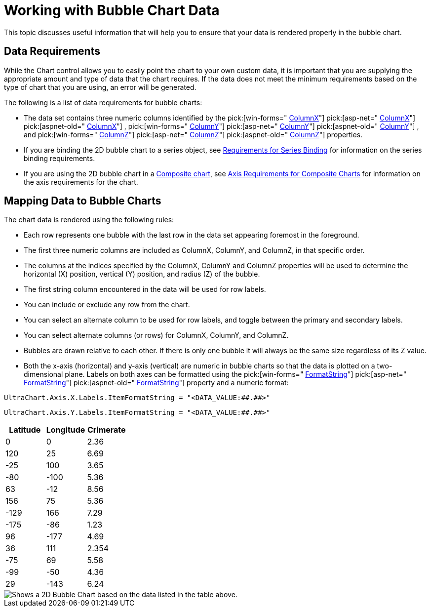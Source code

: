 ﻿////

|metadata|
{
    "name": "chart-working-with-bubble-chart-data",
    "controlName": ["{WawChartName}"],
    "tags": [],
    "guid": "{7B9FA095-2FED-47DF-97DE-947E3B657BCA}",  
    "buildFlags": [],
    "createdOn": "0001-01-01T00:00:00Z"
}
|metadata|
////

= Working with Bubble Chart Data

This topic discusses useful information that will help you to ensure that your data is rendered properly in the bubble chart.

== Data Requirements

While the Chart control allows you to easily point the chart to your own custom data, it is important that you are supplying the appropriate amount and type of data that the chart requires. If the data does not meet the minimum requirements based on the type of chart that you are using, an error will be generated.

The following is a list of data requirements for bubble charts:

* The data set contains three numeric columns identified by the  pick:[win-forms=" link:infragistics4.win.ultrawinchart.v{ProductVersion}~infragistics.ultrachart.resources.appearance.bubblechartappearance~columnx.html[ColumnX]"]  pick:[asp-net=" link:infragistics4.webui.ultrawebchart.v{ProductVersion}~infragistics.ultrachart.resources.appearance.bubblechartappearance~columnx.html[ColumnX]"]  pick:[aspnet-old=" link:infragistics4.webui.ultrawebchart.v{ProductVersion}~infragistics.ultrachart.resources.appearance.bubblechartappearance~columnx.html[ColumnX]"] ,  pick:[win-forms=" link:infragistics4.win.ultrawinchart.v{ProductVersion}~infragistics.ultrachart.resources.appearance.bubblechartappearance~columny.html[ColumnY]"]  pick:[asp-net=" link:infragistics4.webui.ultrawebchart.v{ProductVersion}~infragistics.ultrachart.resources.appearance.bubblechartappearance~columny.html[ColumnY]"]  pick:[aspnet-old=" link:infragistics4.webui.ultrawebchart.v{ProductVersion}~infragistics.ultrachart.resources.appearance.bubblechartappearance~columny.html[ColumnY]"] , and  pick:[win-forms=" link:infragistics4.win.ultrawinchart.v{ProductVersion}~infragistics.ultrachart.resources.appearance.bubblechartappearance~columnz.html[ColumnZ]"]  pick:[asp-net=" link:infragistics4.webui.ultrawebchart.v{ProductVersion}~infragistics.ultrachart.resources.appearance.bubblechartappearance~columnz.html[ColumnZ]"]  pick:[aspnet-old=" link:infragistics4.webui.ultrawebchart.v{ProductVersion}~infragistics.ultrachart.resources.appearance.bubblechartappearance~columnz.html[ColumnZ]"]  properties.
* If you are binding the 2D bubble chart to a series object, see link:chart-requirements-for-series-binding.html[Requirements for Series Binding] for information on the series binding requirements.
* If you are using the 2D bubble chart in a link:chart-composite-chart.html[Composite chart], see link:chart-axis-requirements-for-composite-charts.html[Axis Requirements for Composite Charts] for information on the axis requirements for the chart.

== Mapping Data to Bubble Charts

The chart data is rendered using the following rules:

* Each row represents one bubble with the last row in the data set appearing foremost in the foreground.
* The first three numeric columns are included as ColumnX, ColumnY, and ColumnZ, in that specific order.
* The columns at the indices specified by the ColumnX, ColumnY and ColumnZ properties will be used to determine the horizontal (X) position, vertical (Y) position, and radius (Z) of the bubble.
* The first string column encountered in the data will be used for row labels.
* You can include or exclude any row from the chart.
* You can select an alternate column to be used for row labels, and toggle between the primary and secondary labels.
* You can select alternate columns (or rows) for ColumnX, ColumnY, and ColumnZ.
* Bubbles are drawn relative to each other. If there is only one bubble it will always be the same size regardless of its Z value.
* Both the x-axis (horizontal) and y-axis (vertical) are numeric in bubble charts so that the data is plotted on a two-dimensional plane. Labels on both axes can be formatted using the  pick:[win-forms=" link:infragistics4.win.ultrawinchart.v{ProductVersion}~infragistics.ultrachart.resources.appearance.axisserieslabelappearance~formatstring.html[FormatString]"]  pick:[asp-net=" link:infragistics4.webui.ultrawebchart.v{ProductVersion}~infragistics.ultrachart.resources.appearance.axisserieslabelappearance~formatstring.html[FormatString]"]  pick:[aspnet-old=" link:infragistics4.webui.ultrawebchart.v{ProductVersion}~infragistics.ultrachart.resources.appearance.axisserieslabelappearance~formatstring.html[FormatString]"]  property and a numeric format:

[source]
----
UltraChart.Axis.X.Labels.ItemFormatString = "<DATA_VALUE:##.##>"
----

[source]
----
UltraChart.Axis.Y.Labels.ItemFormatString = "<DATA_VALUE:##.##>"
----

[options="header", cols="a,a,a"]
|====
|Latitude|Longitude|Crimerate

|0
|0
|2.36

|120
|25
|6.69

|-25
|100
|3.65

|-80
|-100
|5.36

|63
|-12
|8.56

|156
|75
|5.36

|-129
|166
|7.29

|-175
|-86
|1.23

|96
|-177
|4.69

|36
|111
|2.354

|-75
|69
|5.58

|-99
|-50
|4.36

|29
|-143
|6.24

|====

image::Images/Chart_Bubble_Chart_01.png[Shows a 2D Bubble Chart based on the data listed in the table above.]